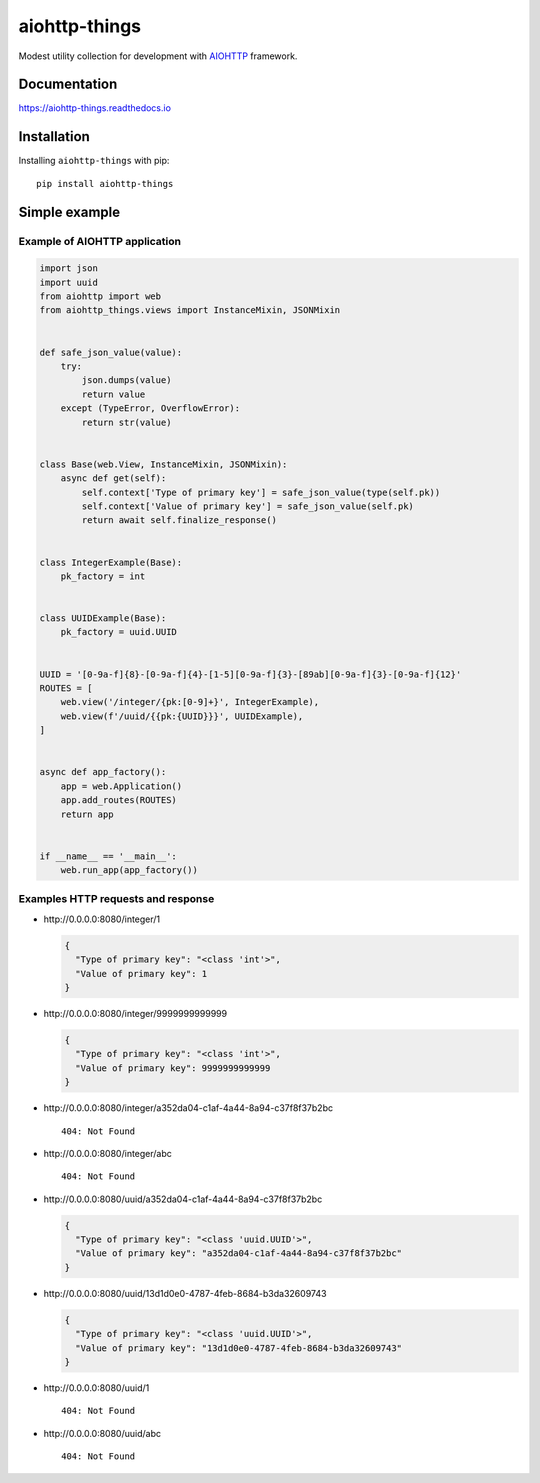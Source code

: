 ==============
aiohttp-things
==============
|ReadTheDocs| |PyPI release| |PyPI downloads| |License| |Python versions| |GitHub CI| |Codecov|

.. |ReadTheDocs| image:: https://readthedocs.org/projects/aiohttp-things/badge/?version=latest
  :target: https://aiohttp-things.readthedocs.io/en/latest/?badge=latest
  :alt: Read The Docs build

.. |PyPI release| image:: https://badge.fury.io/py/aiohttp-things.svg
  :target: https://pypi.org/project/aiohttp-things/
  :alt: Release

.. |PyPI downloads| image:: https://img.shields.io/pypi/dm/aiohttp-things
  :target: https://pypistats.org/packages/aiohttp-things
  :alt: PyPI downloads count

.. |License| image:: https://img.shields.io/badge/License-MIT-green
  :target: https://github.com/ri-gilfanov/aiohttp-things/blob/master/LICENSE
  :alt: MIT License

.. |Python versions| image:: https://img.shields.io/badge/Python-3.7%20%7C%203.8%20%7C%203.9-blue
  :target: https://pypi.org/project/aiohttp-things/
  :alt: Python version support

.. |GitHub CI| image:: https://github.com/ri-gilfanov/aiohttp-things/actions/workflows/ci.yml/badge.svg?branch=master
  :target: https://github.com/ri-gilfanov/aiohttp-things/actions/workflows/ci.yml
  :alt: GitHub continuous integration

.. |Codecov| image:: https://codecov.io/gh/ri-gilfanov/aiohttp-things/branch/master/graph/badge.svg
  :target: https://codecov.io/gh/ri-gilfanov/aiohttp-things
  :alt: codecov.io status for master branch

Modest utility collection for development with `AIOHTTP
<https://docs.aiohttp.org/>`_ framework.

Documentation
-------------
https://aiohttp-things.readthedocs.io


Installation
------------
Installing ``aiohttp-things`` with pip: ::

  pip install aiohttp-things


Simple example
--------------
Example of AIOHTTP application
^^^^^^^^^^^^^^^^^^^^^^^^^^^^^^
.. code-block:: python

  import json
  import uuid
  from aiohttp import web
  from aiohttp_things.views import InstanceMixin, JSONMixin


  def safe_json_value(value):
      try:
          json.dumps(value)
          return value
      except (TypeError, OverflowError):
          return str(value)


  class Base(web.View, InstanceMixin, JSONMixin):
      async def get(self):
          self.context['Type of primary key'] = safe_json_value(type(self.pk))
          self.context['Value of primary key'] = safe_json_value(self.pk)
          return await self.finalize_response()


  class IntegerExample(Base):
      pk_factory = int


  class UUIDExample(Base):
      pk_factory = uuid.UUID


  UUID = '[0-9a-f]{8}-[0-9a-f]{4}-[1-5][0-9a-f]{3}-[89ab][0-9a-f]{3}-[0-9a-f]{12}'
  ROUTES = [
      web.view('/integer/{pk:[0-9]+}', IntegerExample),
      web.view(f'/uuid/{{pk:{UUID}}}', UUIDExample),
  ]


  async def app_factory():
      app = web.Application()
      app.add_routes(ROUTES)
      return app


  if __name__ == '__main__':
      web.run_app(app_factory())


Examples HTTP requests and response
^^^^^^^^^^^^^^^^^^^^^^^^^^^^^^^^^^^
* \http://0.0.0.0:8080/integer/1

  .. code-block:: json

    {
      "Type of primary key": "<class 'int'>",
      "Value of primary key": 1
    }

* \http://0.0.0.0:8080/integer/9999999999999

  .. code-block:: json

    {
      "Type of primary key": "<class 'int'>",
      "Value of primary key": 9999999999999
    }

* \http://0.0.0.0:8080/integer/a352da04-c1af-4a44-8a94-c37f8f37b2bc
  ::

    404: Not Found

* \http://0.0.0.0:8080/integer/abc
  ::

    404: Not Found

* \http://0.0.0.0:8080/uuid/a352da04-c1af-4a44-8a94-c37f8f37b2bc

  .. code-block:: json

    {
      "Type of primary key": "<class 'uuid.UUID'>",
      "Value of primary key": "a352da04-c1af-4a44-8a94-c37f8f37b2bc"
    }

* \http://0.0.0.0:8080/uuid/13d1d0e0-4787-4feb-8684-b3da32609743

  .. code-block:: json

    {
      "Type of primary key": "<class 'uuid.UUID'>",
      "Value of primary key": "13d1d0e0-4787-4feb-8684-b3da32609743"
    }

* \http://0.0.0.0:8080/uuid/1
  ::

    404: Not Found

* \http://0.0.0.0:8080/uuid/abc
  ::

    404: Not Found
